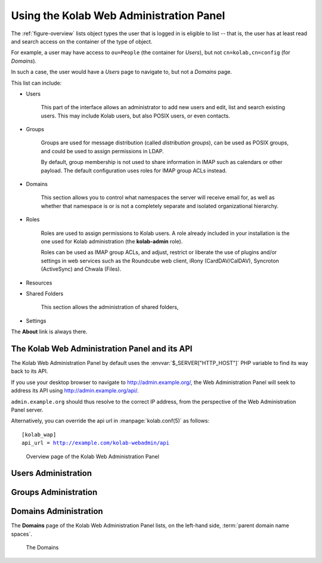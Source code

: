 .. _admin-webadmin:

========================================
Using the Kolab Web Administration Panel
========================================

The :ref:`figure-overview` lists object types the user that is logged in is
eligible to list -- that is, the user has at least read and search access on the
container of the type of object.

For example, a user may have access to ``ou=People`` (the container for
*Users*), but not ``cn=kolab,cn=config`` (for *Domains*).

In such a case, the user would have a *Users* page to navigate to, but not a
*Domains* page.

This list can include:

*   Users

        This part of the interface allows an administrator to add new users
        and edit, list and search existing users. This may include Kolab users,
        but also POSIX users, or even contacts.

*   Groups

        Groups are used for message distribution (called *distribution groups*),
        can be used as POSIX groups, and could be used to assign permissions in
        LDAP.

        By default, group membership is not used to share information in IMAP
        such as calendars or other payload. The default configuration uses roles
        for IMAP group ACLs instead.

*   Domains

        This section allows you to control what namespaces the server will
        receive email for, as well as whether that namespace is or is not a
        completely separate and isolated organizational hierarchy.

*   Roles

        Roles are used to assign permissions to Kolab users. A role already
        included in your installation is the one used for Kolab administration
        (the **kolab-admin** role).

        Roles can be used as IMAP group ACLs, and adjust, restrict or liberate
        the use of plugins and/or settings in web services such as the Roundcube
        web client, iRony (CardDAV/CalDAV), Syncroton (ActiveSync) and Chwala
        (Files).

*   Resources

*   Shared Folders

        This section allows the administration of shared folders, 

*   Settings

The **About** link is always there.

The Kolab Web Administration Panel and its API
==============================================

The Kolab Web Administration Panel by default uses the
:envvar:`$_SERVER["HTTP_HOST"]` PHP variable to find its way back to its API.

If you use your desktop browser to navigate to http://admin.example.org/, the
Web Administration Panel will seek to address its API using
http://admin.example.org/api/.

``admin.example.org`` should thus resolve to the correct IP address, from the
perspective of the Web Administration Panel server.

Alternatively, you can override the api url in :manpage:`kolab.conf(5)` as
follows:

.. parsed-literal::

   [kolab_wap]
   api_url = http://example.com/kolab-webadmin/api

.. _figure-overview:

.. figure:: ../howtos/images/kolab-webadmin-objects.png
    :scale: 50%

    Overview page of the Kolab Web Administration Panel

Users Administration
====================

Groups Administration
=====================

Domains Administration
======================

The **Domains** page of the Kolab Web Administration Panel lists, on the
left-hand side, :term:`parent domain name spaces`.

.. _figure-list_domains:

.. figure:: images/list-domains.png
    :scale: 50%

    The Domains
